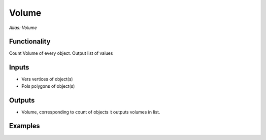 Volume
======

*Alias: Volume*

Functionality
-------------

Count Volume of every object. Output list of values

Inputs
------

- Vers vertices of object(s)
- Pols polygons of object(s)


Outputs
-------

- Volume, corresponding to count of objects it outputs volumes in list.

Examples
--------

.. image:: https://cloud.githubusercontent.com/assets/5783432/18602915/2ecd75b0-7c7e-11e6-8f7a-ae9a39cfbf52.png